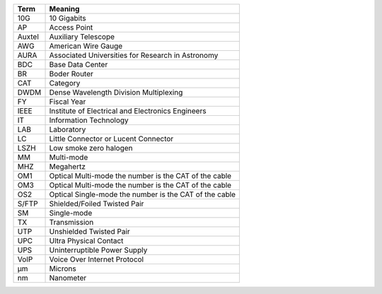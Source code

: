 .. _table-label: 
======= ===========
Acronym Description
======= ===========
+--------------+---------------------------------------------------------+
| Term         | Meaning                                                 |
+==============+=========================================================+
| 10G          | 10 Gigabits                                             |
+--------------+---------------------------------------------------------+
| AP           | Access Point                                            |
+--------------+---------------------------------------------------------+
| Auxtel       | Auxiliary Telescope                                     |
+--------------+---------------------------------------------------------+
| AWG          | American Wire Gauge                                     |
+--------------+---------------------------------------------------------+
| AURA         | Associated Universities for Research in Astronomy       |
+--------------+---------------------------------------------------------+
| BDC          | Base Data Center                                        |
+--------------+---------------------------------------------------------+
| BR           | Boder Router                                            |
+--------------+---------------------------------------------------------+
| CAT          | Category                                                |
+--------------+---------------------------------------------------------+
| DWDM         | Dense Wavelength Division Multiplexing                  |
+--------------+---------------------------------------------------------+
| FY           | Fiscal Year                                             |
+--------------+---------------------------------------------------------+
| IEEE         | Institute of Electrical and Electronics Engineers       |                           
+--------------+---------------------------------------------------------+
| IT           | Information Technology                                  |
+--------------+---------------------------------------------------------+
| LAB          | Laboratory                                              |
+--------------+---------------------------------------------------------+
| LC           | Little Connector or Lucent Connector                    |           
+--------------+---------------------------------------------------------+
| LSZH         | Low smoke zero halogen                                  | 
+--------------+---------------------------------------------------------+
| MM           | Multi-mode                                              |
+--------------+---------------------------------------------------------+
| MHZ          | Megahertz                                               |
+--------------+---------------------------------------------------------+
| OM1          | Optical Multi-mode the number is the CAT of the cable   |
+--------------+---------------------------------------------------------+
| OM3          | Optical Multi-mode the number is the CAT of the cable   |
+--------------+---------------------------------------------------------+
| OS2          | Optical Single-mode the number is the CAT of the cable  |
+--------------+---------------------------------------------------------+
| S/FTP        | Shielded/Foiled Twisted Pair                            |
+--------------+---------------------------------------------------------+
| SM           | Single-mode                                             |
+--------------+---------------------------------------------------------+
| TX           | Transmission                                            |
+--------------+---------------------------------------------------------+
| UTP          | Unshielded Twisted Pair                                 |
+--------------+---------------------------------------------------------+
| UPC          | Ultra Physical Contact                                  |
+--------------+---------------------------------------------------------+
| UPS          | Uninterruptible Power Supply                            |
+--------------+---------------------------------------------------------+
| VoIP         | Voice Over Internet Protocol                            |
+--------------+---------------------------------------------------------+
| µm           | Microns                                                 |
+--------------+---------------------------------------------------------+
| nm           | Nanometer                                               |
+--------------+---------------------------------------------------------+
